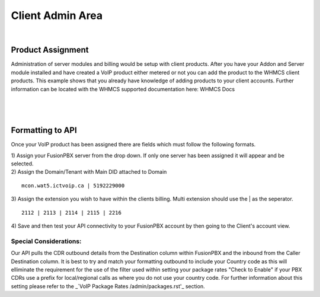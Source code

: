 ******************
Client Admin Area
******************
|

Product Assignment
********************

Administration of server modules and billing would be setup with client products.  After you have your Addon and Server module installed and have created a VoIP product either metered or not you can add the product to the WHMCS client products. This example shows that you already have knowledge of adding products to your client accounts. Further information can be located with the WHMCS supported documentation here: WHMCS Docs

|

 .. image:: ../_static/images/clientadmin/client_product1.png
        :scale: 50%
        :align: center
        :alt: Adding a new Provider or PBX
        
|


Formatting to API
*******************

Once your VoIP product has been assigned there are fields which must follow the following formats.

|
 1) Assign your FusionPBX server from the drop down. If only one server has been assigned it will appear and be selected. 

.. image:: ../_static/images/clientadmin/client_admin_server.png
        :scale: 70%
        :align: center
        :alt: Adding a new Provider or PBX
        
|
 2) Assign the Domain/Tenant with Main DID attached to Domain 
::
 
  mcon.wat5.ictvoip.ca | 5192229000
  
|
 3) Assign the extension you wish to have within the clients billing. Multi extension should use the | as the seperator.
  
::
  
   2112 | 2113 | 2114 | 2115 | 2216
   
|
 4) Save and then test your API connectivity to your FusionPBX account by then going to the Client's account view.
 
Special Considerations: 
#########################
 
Our API pulls the CDR outbound details from the Destination column within FusionPBX and the inbound from the Caller Destination column. It is best to try and match your formatting outbound to include your Country code as this will elliminate the requirement for the use of the filter used within setting your package rates "Check to Enable" if your PBX CDRs use a prefix for local/regional calls as where you do not use your country code. For further information about this setting please refer to the _`VoIP Package Rates /admin/packages.rst'_ section.
